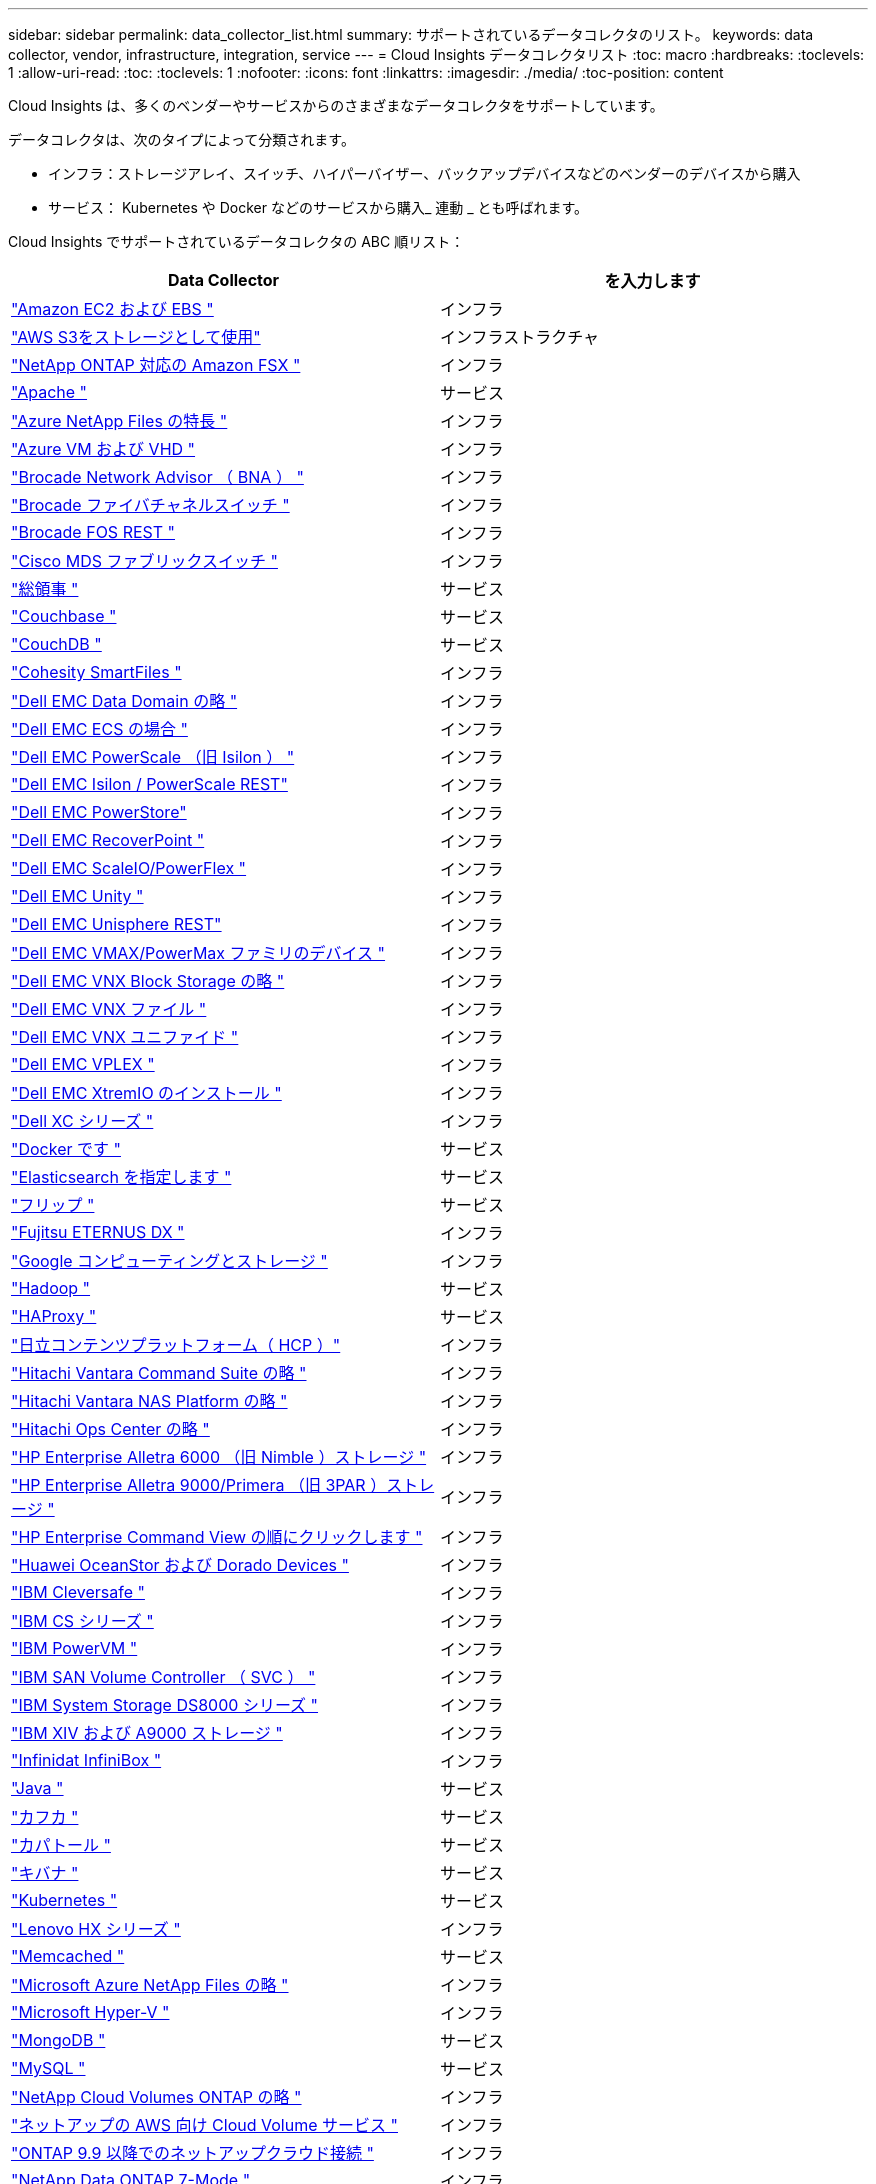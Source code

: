 ---
sidebar: sidebar 
permalink: data_collector_list.html 
summary: サポートされているデータコレクタのリスト。 
keywords: data collector, vendor, infrastructure, integration, service 
---
= Cloud Insights データコレクタリスト
:toc: macro
:hardbreaks:
:toclevels: 1
:allow-uri-read: 
:toc: 
:toclevels: 1
:nofooter: 
:icons: font
:linkattrs: 
:imagesdir: ./media/
:toc-position: content


[role="lead"]
Cloud Insights は、多くのベンダーやサービスからのさまざまなデータコレクタをサポートしています。

データコレクタは、次のタイプによって分類されます。

* インフラ：ストレージアレイ、スイッチ、ハイパーバイザー、バックアップデバイスなどのベンダーのデバイスから購入
* サービス： Kubernetes や Docker などのサービスから購入_ 連動 _ とも呼ばれます。


Cloud Insights でサポートされているデータコレクタの ABC 順リスト：

[cols="<,<"]
|===
| Data Collector | を入力します 


| link:task_dc_amazon_ec2.html["Amazon EC2 および EBS "] | インフラ 


| link:task_dc_aws_s3.html["AWS S3をストレージとして使用"] | インフラストラクチャ 


| link:task_dc_na_amazon_fsx.html["NetApp ONTAP 対応の Amazon FSX "] | インフラ 


| link:task_config_telegraf_apache.html["Apache "] | サービス 


| link:task_dc_ms_anf.html["Azure NetApp Files の特長 "] | インフラ 


| link:task_dc_ms_azure.html["Azure VM および VHD "] | インフラ 


| link:task_dc_brocade_bna.html["Brocade Network Advisor （ BNA ） "] | インフラ 


| link:task_dc_brocade_fc_switch.html["Brocade ファイバチャネルスイッチ "] | インフラ 


| link:task_dc_brocade_rest.html["Brocade FOS REST "] | インフラ 


| link:task_dc_cisco_fc_switch.html["Cisco MDS ファブリックスイッチ "] | インフラ 


| link:task_config_telegraf_consul.html["総領事 "] | サービス 


| link:task_config_telegraf_couchbase.html["Couchbase "] | サービス 


| link:task_config_telegraf_couchdb.html["CouchDB "] | サービス 


| link:task_dc_cohesity_smartfiles.html["Cohesity SmartFiles "] | インフラ 


| link:task_dc_emc_datadomain.html["Dell EMC Data Domain の略 "] | インフラ 


| link:task_dc_emc_ecs.html["Dell EMC ECS の場合 "] | インフラ 


| link:task_dc_emc_isilon.html["Dell EMC PowerScale （旧 Isilon ） "] | インフラ 


| link:task_dc_emc_isilon_rest.html["Dell EMC Isilon / PowerScale REST"] | インフラ 


| link:task_dc_emc_powerstore.html["Dell EMC PowerStore"] | インフラ 


| link:task_dc_emc_recoverpoint.html["Dell EMC RecoverPoint "] | インフラ 


| link:task_dc_emc_scaleio.html["Dell EMC ScaleIO/PowerFlex "] | インフラ 


| link:task_dc_emc_unity.html["Dell EMC Unity "] | インフラ 


| link:task_dc_emc_unisphere_rest.html["Dell EMC Unisphere REST"] | インフラ 


| link:task_dc_emc_vmax_powermax.html["Dell EMC VMAX/PowerMax ファミリのデバイス "] | インフラ 


| link:task_dc_emc_vnx_block.html["Dell EMC VNX Block Storage の略 "] | インフラ 


| link:task_dc_emc_vnx_file.html["Dell EMC VNX ファイル "] | インフラ 


| link:task_dc_emc_vnx_unified.html["Dell EMC VNX ユニファイド "] | インフラ 


| link:task_dc_emc_vplex.html["Dell EMC VPLEX "] | インフラ 


| link:task_dc_emc_xio.html["Dell EMC XtremIO のインストール "] | インフラ 


| link:task_dc_dell_xc_series.html["Dell XC シリーズ "] | インフラ 


| link:task_config_telegraf_docker.html["Docker です "] | サービス 


| link:task_config_telegraf_elasticsearch.html["Elasticsearch を指定します "] | サービス 


| link:task_config_telegraf_flink.html["フリップ "] | サービス 


| link:task_dc_fujitsu_eternus.html["Fujitsu ETERNUS DX "] | インフラ 


| link:task_dc_google_cloud.html["Google コンピューティングとストレージ "] | インフラ 


| link:task_config_telegraf_hadoop.html["Hadoop "] | サービス 


| link:task_config_telegraf_haproxy.html["HAProxy "] | サービス 


| link:task_dc_hds_hcp.html["日立コンテンツプラットフォーム（ HCP ）"] | インフラ 


| link:task_dc_hds_commandsuite.html["Hitachi Vantara Command Suite の略 "] | インフラ 


| link:task_dc_hds_nas.html["Hitachi Vantara NAS Platform の略 "] | インフラ 


| link:task_dc_hds_ops_center.html["Hitachi Ops Center の略 "] | インフラ 


| link:task_dc_hpe_nimble.html["HP Enterprise Alletra 6000 （旧 Nimble ）ストレージ "] | インフラ 


| link:task_dc_hp_3par.html["HP Enterprise Alletra 9000/Primera （旧 3PAR ）ストレージ "] | インフラ 


| link:task_dc_hpe_commandview.html["HP Enterprise Command View の順にクリックします "] | インフラ 


| link:task_dc_huawei_oceanstor.html["Huawei OceanStor および Dorado Devices "] | インフラ 


| link:task_dc_ibm_cleversafe.html["IBM Cleversafe "] | インフラ 


| link:task_dc_ibm_cs.html["IBM CS シリーズ "] | インフラ 


| link:task_dc_ibm_powervm.html["IBM PowerVM "] | インフラ 


| link:task_dc_ibm_svc.html["IBM SAN Volume Controller （ SVC ） "] | インフラ 


| link:task_dc_ibm_ds.html["IBM System Storage DS8000 シリーズ "] | インフラ 


| link:task_dc_ibm_xiv.html["IBM XIV および A9000 ストレージ "] | インフラ 


| link:task_dc_infinidat_infinibox.html["Infinidat InfiniBox "] | インフラ 


| link:task_config_telegraf_jvm.html["Java "] | サービス 


| link:task_config_telegraf_kafka.html["カフカ "] | サービス 


| link:task_config_telegraf_kapacitor.html["カパトール "] | サービス 


| link:task_config_telegraf_kibana.html["キバナ "] | サービス 


| link:https:task_config_telegraf_agent_k8s.html["Kubernetes "] | サービス 


| link:task_dc_lenovo.html["Lenovo HX シリーズ "] | インフラ 


| link:task_config_telegraf_memcached.html["Memcached "] | サービス 


| link:task_dc_ms_anf.html["Microsoft Azure NetApp Files の略 "] | インフラ 


| link:task_dc_ms_hyperv.html["Microsoft Hyper-V "] | インフラ 


| link:task_config_telegraf_mongodb.html["MongoDB "] | サービス 


| link:task_config_telegraf_mysql.html["MySQL "] | サービス 


| link:task_dc_na_cloud_volumes_ontap.html["NetApp Cloud Volumes ONTAP の略 "] | インフラ 


| link:task_dc_na_cloud_volumes.html["ネットアップの AWS 向け Cloud Volume サービス "] | インフラ 


| link:task_dc_na_cloud_connection.html["ONTAP 9.9 以降でのネットアップクラウド接続 "] | インフラ 


| link:task_dc_na_7mode.html["NetApp Data ONTAP 7-Mode "] | インフラ 


| link:task_dc_na_eseries.html["NetApp E-Series "] | インフラ 


| link:task_dc_na_amazon_fsx.html["NetApp ONTAP 対応の Amazon FSX"] | インフラ 


| link:task_dc_na_hci.html["NetApp HCI 仮想センター "] | インフラ 


| link:task_dc_na_cdot.html["NetApp ONTAP データ管理ソフトウェア "] | インフラ 


| link:task_dc_na_ontap_rest.html["NetApp ONTAP RESTコレクタ "] | インフラ 


| link:task_dc_na_cdot.html["NetApp ONTAP Select の略 "] | インフラ 


| link:task_dc_na_solidfire.html["NetApp SolidFire オールフラッシュアレイ "] | インフラ 


| link:task_dc_na_storagegrid.html["NetApp StorageGRID "] | インフラ 


| link:task_config_telegraf_netstat.html["netstat "] | サービス 


| link:task_config_telegraf_nginx.html["nginx "] | サービス 


| link:task_config_telegraf_node.html["ノード "] | サービス 


| link:task_dc_nutanix.html["Nutanix NX シリーズ "] | インフラ 


| link:task_dc_openstack.html["OpenStack の機能を使用 "] | インフラ 


| link:task_config_telegraf_openzfs.html["OpenZFS の場合 "] | サービス 


| link:task_dc_oracle_zfs.html["Oracle ZFS Storage Appliance の略 "] | インフラ 


| link:task_config_telegraf_postgresql.html["PostgreSQL "] | サービス 


| link:task_config_telegraf_puppetagent.html["Puppet Agent "] | サービス 


| link:task_dc_pure_flasharray.html["Pure Storage FlashArray "] | インフラ 


| link:task_dc_redhat_virtualization.html["Red Hat 仮想化 "] | インフラ 


| link:task_config_telegraf_redis.html["Redis "] | サービス 


| link:task_config_telegraf_rethinkdb.html["RethinkDB "] | サービス 


| link:task_config_telegraf_agent.html#rhel-and-centos["RHELおよびCentOS "] | サービス 


| link:task_dc_rubrik_cdm.html["Rubrik CDMストレージ "] | インフラ 


| link:task_config_telegraf_agent.html#ubuntu-and-debian["Ubuntu Debian "] | サービス 


| link:task_dc_vmware.html["VMware vSphere の場合 "] | インフラ 


| link:task_config_telegraf_agent.html#windows["Windows の場合 "] | サービス 


| link:task_config_telegraf_zookeeper.html["Zookeeper の追加 "] | サービス 
|===